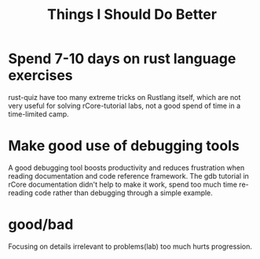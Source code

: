 #+TITLE: Things I Should Do Better

* Spend 7-10 days on rust language exercises
rust-quiz have too many extreme tricks on Rustlang itself,
which are not very useful for solving rCore-tutorial labs,
not a good spend of time in a time-limited camp.

* Make good use of debugging tools
A good debugging tool boosts productivity and reduces frustration when
reading documentation and code reference framework.
The gdb tutorial in rCore documentation didn't help to make it work, spend
too much time re-reading code rather than debugging through a simple example.

* good/bad
Focusing on details irrelevant to problems(lab) too much hurts progression.
